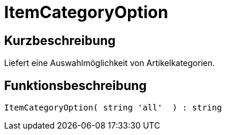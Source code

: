 = ItemCategoryOption
:lang: de
// include::{includedir}/_header.adoc[]
:keywords: ItemCategoryOption
:position: 121

//  auto generated content Thu, 06 Jul 2017 00:32:02 +0200
== Kurzbeschreibung

Liefert eine Auswahlmöglichkeit von Artikelkategorien.

== Funktionsbeschreibung

[source,plenty]
----

ItemCategoryOption( string 'all'  ) : string

----

